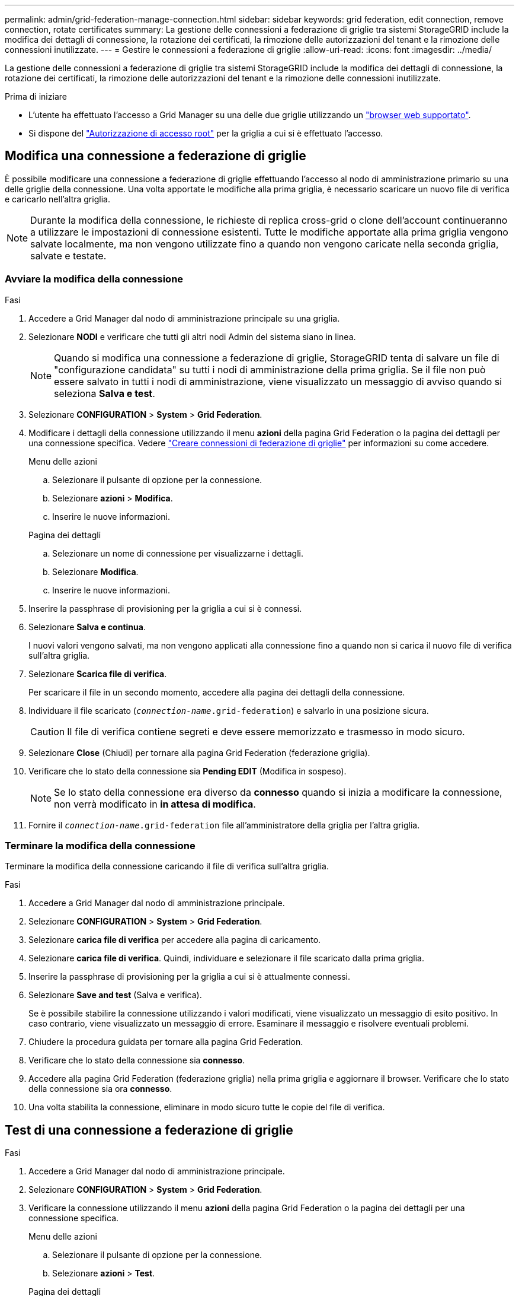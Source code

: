 ---
permalink: admin/grid-federation-manage-connection.html 
sidebar: sidebar 
keywords: grid federation, edit connection, remove connection, rotate certificates 
summary: La gestione delle connessioni a federazione di griglie tra sistemi StorageGRID include la modifica dei dettagli di connessione, la rotazione dei certificati, la rimozione delle autorizzazioni del tenant e la rimozione delle connessioni inutilizzate. 
---
= Gestire le connessioni a federazione di griglie
:allow-uri-read: 
:icons: font
:imagesdir: ../media/


[role="lead"]
La gestione delle connessioni a federazione di griglie tra sistemi StorageGRID include la modifica dei dettagli di connessione, la rotazione dei certificati, la rimozione delle autorizzazioni del tenant e la rimozione delle connessioni inutilizzate.

.Prima di iniziare
* L'utente ha effettuato l'accesso a Grid Manager su una delle due griglie utilizzando un link:../admin/web-browser-requirements.html["browser web supportato"].
* Si dispone del link:admin-group-permissions.html["Autorizzazione di accesso root"] per la griglia a cui si è effettuato l'accesso.




== [[EDIT_Grid_FED_Connection]]Modifica una connessione a federazione di griglie

È possibile modificare una connessione a federazione di griglie effettuando l'accesso al nodo di amministrazione primario su una delle griglie della connessione. Una volta apportate le modifiche alla prima griglia, è necessario scaricare un nuovo file di verifica e caricarlo nell'altra griglia.


NOTE: Durante la modifica della connessione, le richieste di replica cross-grid o clone dell'account continueranno a utilizzare le impostazioni di connessione esistenti. Tutte le modifiche apportate alla prima griglia vengono salvate localmente, ma non vengono utilizzate fino a quando non vengono caricate nella seconda griglia, salvate e testate.



=== Avviare la modifica della connessione

.Fasi
. Accedere a Grid Manager dal nodo di amministrazione principale su una griglia.
. Selezionare *NODI* e verificare che tutti gli altri nodi Admin del sistema siano in linea.
+

NOTE: Quando si modifica una connessione a federazione di griglie, StorageGRID tenta di salvare un file di "configurazione candidata" su tutti i nodi di amministrazione della prima griglia. Se il file non può essere salvato in tutti i nodi di amministrazione, viene visualizzato un messaggio di avviso quando si seleziona *Salva e test*.

. Selezionare *CONFIGURATION* > *System* > *Grid Federation*.
. Modificare i dettagli della connessione utilizzando il menu *azioni* della pagina Grid Federation o la pagina dei dettagli per una connessione specifica. Vedere link:grid-federation-create-connection.html["Creare connessioni di federazione di griglie"] per informazioni su come accedere.
+
[role="tabbed-block"]
====
.Menu delle azioni
--
.. Selezionare il pulsante di opzione per la connessione.
.. Selezionare *azioni* > *Modifica*.
.. Inserire le nuove informazioni.


--
.Pagina dei dettagli
--
.. Selezionare un nome di connessione per visualizzarne i dettagli.
.. Selezionare *Modifica*.
.. Inserire le nuove informazioni.


--
====
. Inserire la passphrase di provisioning per la griglia a cui si è connessi.
. Selezionare *Salva e continua*.
+
I nuovi valori vengono salvati, ma non vengono applicati alla connessione fino a quando non si carica il nuovo file di verifica sull'altra griglia.

. Selezionare *Scarica file di verifica*.
+
Per scaricare il file in un secondo momento, accedere alla pagina dei dettagli della connessione.

. Individuare il file scaricato (`_connection-name_.grid-federation`) e salvarlo in una posizione sicura.
+

CAUTION: Il file di verifica contiene segreti e deve essere memorizzato e trasmesso in modo sicuro.

. Selezionare *Close* (Chiudi) per tornare alla pagina Grid Federation (federazione griglia).
. Verificare che lo stato della connessione sia *Pending EDIT* (Modifica in sospeso).
+

NOTE: Se lo stato della connessione era diverso da *connesso* quando si inizia a modificare la connessione, non verrà modificato in *in attesa di modifica*.

. Fornire il `_connection-name_.grid-federation` file all'amministratore della griglia per l'altra griglia.




=== Terminare la modifica della connessione

Terminare la modifica della connessione caricando il file di verifica sull'altra griglia.

.Fasi
. Accedere a Grid Manager dal nodo di amministrazione principale.
. Selezionare *CONFIGURATION* > *System* > *Grid Federation*.
. Selezionare *carica file di verifica* per accedere alla pagina di caricamento.
. Selezionare *carica file di verifica*. Quindi, individuare e selezionare il file scaricato dalla prima griglia.
. Inserire la passphrase di provisioning per la griglia a cui si è attualmente connessi.
. Selezionare *Save and test* (Salva e verifica).
+
Se è possibile stabilire la connessione utilizzando i valori modificati, viene visualizzato un messaggio di esito positivo. In caso contrario, viene visualizzato un messaggio di errore. Esaminare il messaggio e risolvere eventuali problemi.

. Chiudere la procedura guidata per tornare alla pagina Grid Federation.
. Verificare che lo stato della connessione sia *connesso*.
. Accedere alla pagina Grid Federation (federazione griglia) nella prima griglia e aggiornare il browser. Verificare che lo stato della connessione sia ora *connesso*.
. Una volta stabilita la connessione, eliminare in modo sicuro tutte le copie del file di verifica.




== [[test_grid_fed_Connection]]Test di una connessione a federazione di griglie

.Fasi
. Accedere a Grid Manager dal nodo di amministrazione principale.
. Selezionare *CONFIGURATION* > *System* > *Grid Federation*.
. Verificare la connessione utilizzando il menu *azioni* della pagina Grid Federation o la pagina dei dettagli per una connessione specifica.
+
[role="tabbed-block"]
====
.Menu delle azioni
--
.. Selezionare il pulsante di opzione per la connessione.
.. Selezionare *azioni* > *Test*.


--
.Pagina dei dettagli
--
.. Selezionare un nome di connessione per visualizzarne i dettagli.
.. Selezionare *Test di connessione*.


--
====
. Controllare lo stato della connessione:
+
[cols="1a,2a"]
|===
| Stato della connessione | Descrizione 


 a| 
Connesso
 a| 
Entrambe le griglie sono collegate e comunicano normalmente.



 a| 
Errore
 a| 
La connessione si trova in uno stato di errore. Ad esempio, un certificato è scaduto o un valore di configurazione non è più valido.



 a| 
In attesa di modifica
 a| 
La connessione su questa griglia è stata modificata, ma la connessione sta ancora utilizzando la configurazione esistente. Per completare la modifica, caricare il nuovo file di verifica nell'altra griglia.



 a| 
In attesa di connessione
 a| 
La connessione è stata configurata su questa griglia, ma la connessione non è stata completata sull'altra griglia. Scarica il file di verifica da questa griglia e caricalo nell'altra griglia.



 a| 
Sconosciuto
 a| 
La connessione si trova in uno stato sconosciuto, probabilmente a causa di un problema di rete o di un nodo offline.

|===
. Se lo stato della connessione è *Error*, risolvere eventuali problemi. Quindi, selezionare di nuovo *Test di connessione* per confermare che il problema è stato risolto.




== [[Rotate_grid_fed_certificates]]rotazione dei certificati di connessione

Ogni connessione a federazione di griglie utilizza quattro certificati SSL generati automaticamente per proteggere la connessione. Quando i due certificati per ogni griglia si avvicinano alla data di scadenza, l'avviso *scadenza del certificato federazione griglia* ricorda di ruotare i certificati.


CAUTION: Se i certificati a una delle due estremità della connessione scadono, la connessione smette di funzionare e le repliche saranno in sospeso fino all'aggiornamento dei certificati.

.Fasi
. Accedere a Grid Manager dal nodo di amministrazione principale su una griglia.
. Selezionare *CONFIGURATION* > *System* > *Grid Federation*.
. Da una delle schede della pagina Grid Federation, selezionare il nome della connessione per visualizzarne i dettagli.
. Selezionare la scheda *certificati*.
. Selezionare *ruota certificati*.
. Specificare il numero di giorni in cui i nuovi certificati devono essere validi.
. Inserire la passphrase di provisioning per la griglia a cui si è connessi.
. Selezionare *ruota certificati*.
. Se necessario, ripetere questi passaggi sull'altra griglia della connessione.
+
In generale, utilizzare lo stesso numero di giorni per i certificati su entrambi i lati della connessione.





== [[remove_grid_fed_Connection]]Rimuovi una connessione a federazione di griglie

È possibile rimuovere una connessione a federazione di griglia da una delle griglie della connessione. Come illustrato nella figura, è necessario eseguire i passaggi necessari su entrambe le griglie per confermare che la connessione non viene utilizzata da alcun tenant su nessuna griglia.

image::../media/grid-federation-remove-connection.png[procedura per la rimozione della connessione a federazione di griglie]

Prima di rimuovere una connessione, tenere presente quanto segue:

* La rimozione di una connessione non elimina gli elementi già copiati tra le griglie. Ad esempio, gli utenti, i gruppi e gli oggetti del tenant presenti in entrambe le griglie non vengono cancellati da nessuna griglia quando viene rimossa l'autorizzazione del tenant. Se si desidera eliminare questi elementi, è necessario eliminarli manualmente da entrambe le griglie.
* Quando si rimuove una connessione, la replica di tutti gli oggetti in sospeso (acquisiti ma non ancora replicati nell'altra griglia) avrà esito negativo in modo permanente.




=== Disattiva la replica per tutti i bucket del tenant

.Fasi
. Partendo da una griglia, accedere a Grid Manager dal nodo di amministrazione principale.
. Selezionare *CONFIGURATION* > *System* > *Grid Federation*.
. Selezionare il nome della connessione per visualizzarne i dettagli.
. Nella scheda *tenant consentiti*, determinare se la connessione viene utilizzata da qualsiasi tenant.
. Se sono elencati dei locatari, istruire tutti i locatari a link:../tenant/grid-federation-manage-cross-grid-replication.html["disattiva la replica cross-grid"] per tutti i loro bucket su entrambe le griglie nella connessione.
+

TIP: Non è possibile rimuovere l'autorizzazione *use grid Federation Connection* (Usa connessione federazione griglia) se alcuni bucket tenant hanno attivato la replica cross-grid. Ciascun account tenant deve disattivare la replica cross-grid per i bucket su entrambe le griglie.





=== Rimuovere i permessi per ciascun tenant

Una volta disattivata la replica cross-grid per tutti i bucket del tenant, rimuovere l'autorizzazione *Usa federazione grid* da tutti i tenant su entrambe le grid.

.Fasi
. Selezionare *CONFIGURATION* > *System* > *Grid Federation*.
. Selezionare il nome della connessione per visualizzarne i dettagli.
. Per ciascun tenant nella scheda *tenant consentiti*, rimuovere l'autorizzazione *Usa connessione federazione griglia* da ciascun tenant. Vedere link:grid-federation-manage-tenants.html["Gestire i tenant autorizzati"].
. Ripetere questi passaggi per i tenant consentiti sull'altra griglia.




=== Rimuovere la connessione

.Fasi
. Se nessun tenant su una griglia sta utilizzando la connessione, selezionare *Remove* (Rimuovi).
. Controllare il messaggio di conferma e selezionare *Rimuovi*.
+
** Se è possibile rimuovere la connessione, viene visualizzato un messaggio di conferma. La connessione a federazione di griglie viene ora rimossa da entrambe le griglie.
** Se la connessione non può essere rimossa (ad esempio, è ancora in uso o si è verificato un errore di connessione), viene visualizzato un messaggio di errore. È possibile effettuare una delle seguenti operazioni:
+
*** Risolvere l'errore (consigliato). Vedere link:grid-federation-troubleshoot.html["Risolvere i problemi relativi agli errori di federazione della griglia"].
*** Rimuovere la connessione con la forza. Vedere la sezione successiva.








== [[force-remove_grid_fed_Connection]]Rimuovi una connessione a federazione di griglie con la forza

Se necessario, è possibile forzare la rimozione di una connessione che non ha lo stato *Connected*.

La rimozione forzata elimina solo la connessione dalla griglia locale. Per rimuovere completamente la connessione, eseguire le stesse operazioni su entrambe le griglie.

.Fasi
. Dalla finestra di dialogo di conferma, selezionare *Force remove* (forza rimozione).
+
Viene visualizzato un messaggio di successo. Questa connessione a federazione di griglie non può più essere utilizzata. Tuttavia, i bucket tenant potrebbero avere ancora la replica cross-grid attivata e alcune copie degli oggetti potrebbero essere già state replicate tra le griglie della connessione.

. Dall'altra griglia della connessione, accedere a Grid Manager dal nodo di amministrazione primario.
. Selezionare *CONFIGURATION* > *System* > *Grid Federation*.
. Selezionare il nome della connessione per visualizzarne i dettagli.
. Selezionare *Rimuovi* e *Sì*.
. Selezionare *forza rimozione* per rimuovere la connessione da questa griglia.

